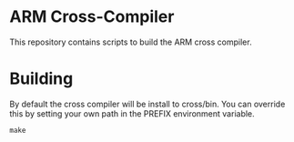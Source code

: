 * ARM Cross-Compiler
This repository contains scripts to build the ARM cross compiler.

* Building
By default the cross compiler will be install to cross/bin. You can
override this by setting your own path in the PREFIX environment
variable.

#+BEGIN_SRC
make
#+END_SRC
